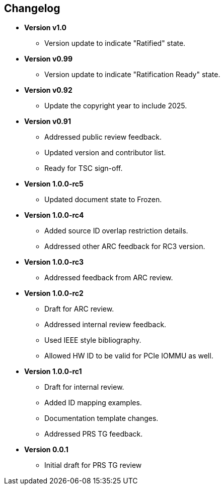 == Changelog

- *Version v1.0*
  * Version update to indicate "Ratified" state.

- *Version v0.99*
  * Version update to indicate "Ratification Ready" state.

- *Version v0.92*
  * Update the copyright year to include 2025.

- *Version v0.91*
  * Addressed public review feedback.
  * Updated version and contributor list.
  * Ready for TSC sign-off.

- *Version 1.0.0-rc5*
  * Updated document state to Frozen.

- *Version 1.0.0-rc4*
  * Added source ID overlap restriction details.
  * Addressed other ARC feedback for RC3 version.

- *Version 1.0.0-rc3*
  * Addressed feedback from ARC review.

- *Version 1.0.0-rc2*
  * Draft for ARC review.
  * Addressed internal review feedback.
  * Used IEEE style bibliography.
  * Allowed HW ID to be valid for PCIe IOMMU as well.

- *Version 1.0.0-rc1*
  * Draft for internal review.
  * Added ID mapping examples.
  * Documentation template changes.
  * Addressed PRS TG feedback.

- *Version 0.0.1*
  * Initial draft for PRS TG review
